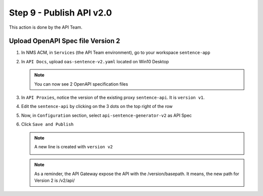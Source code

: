 Step 9 - Publish API v2.0
#########################

This action is done by the API Team.

Upload OpenAPI Spec file Version 2
==================================

#. In NMS ACM, in ``Services`` (the API Team environment), go to your workspace ``sentence-app``
#. In ``API Docs``, upload ``oas-sentence-v2.yaml`` located on Win10 Desktop

   .. note :: You can now see 2 OpenAPI specification files

#. In ``API Proxies``, notice the version of the existing proxy ``sentence-api``. It is ``version v1``.

   .. image:: ../pictures/lab1/proxy-v1.png
      :align: center

#. Edit the ``sentence-api`` by clicking on the 3 dots on the top right of the row
#. Now, in ``Configuration`` section, select ``api-sentence-generator-v2`` as API Spec

   .. image:: ../pictures/lab1/oas-v2.png
      :align: center

#. Click ``Save and Publish``

   .. note :: A new line is created with ``version v2``

      .. image:: ../pictures/lab1/proxy-v2.png
         :align: center

   .. note :: As a reminder, the API Gateway expose the API with the /version/basepath. It means, the new path for Version 2 is /v2/api/


